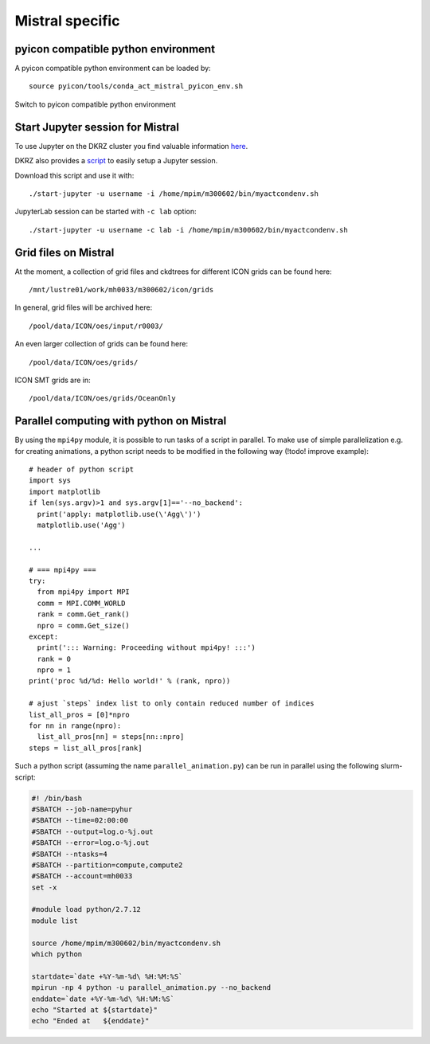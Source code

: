 Mistral specific
----------------

pyicon compatible python environment
^^^^^^^^^^^^^^^^^^^^^^^^^^^^^^^^^^^^

A pyicon compatible python environment can be loaded by::

  source pyicon/tools/conda_act_mistral_pyicon_env.sh

Switch to pyicon compatible python environment

Start Jupyter session for Mistral
^^^^^^^^^^^^^^^^^^^^^^^^^^^^^^^^^

To use Jupyter on the DKRZ cluster you find valuable information `here <https://www.dkrz.de/up/systems/mistral/programming/jupyter-notebook>`_.

DKRZ also provides a `script <https://gitlab.dkrz.de/k202009/ssh_scripts/raw/master/start-jupyter?inline=false>`_ to easily setup a Jupyter session.

Download this script and use it with::

  ./start-jupyter -u username -i /home/mpim/m300602/bin/myactcondenv.sh

JupyterLab session can be started with ``-c lab`` option::

  ./start-jupyter -u username -c lab -i /home/mpim/m300602/bin/myactcondenv.sh

Grid files on Mistral
^^^^^^^^^^^^^^^^^^^^^

At the moment, a collection of grid files and ckdtrees for different ICON grids can be found here::

  /mnt/lustre01/work/mh0033/m300602/icon/grids 

In general, grid files will be archived here::

  /pool/data/ICON/oes/input/r0003/

An even larger collection of grids can be found here::

  /pool/data/ICON/oes/grids/

ICON SMT grids are in::

  /pool/data/ICON/oes/grids/OceanOnly

Parallel computing with python on Mistral
^^^^^^^^^^^^^^^^^^^^^^^^^^^^^^^^^^^^^^^^^

By using the ``mpi4py`` module, it is possible to run tasks of a script in parallel.
To make use of simple parallelization e.g. for creating animations, a python script needs to be modified in the following way (!todo! improve example)::

  # header of python script 
  import sys
  import matplotlib
  if len(sys.argv)>1 and sys.argv[1]=='--no_backend':
    print('apply: matplotlib.use(\'Agg\')')
    matplotlib.use('Agg')

  ...

  # === mpi4py ===
  try:
    from mpi4py import MPI
    comm = MPI.COMM_WORLD
    rank = comm.Get_rank()
    npro = comm.Get_size()
  except:
    print('::: Warning: Proceeding without mpi4py! :::')
    rank = 0
    npro = 1
  print('proc %d/%d: Hello world!' % (rank, npro))

  # ajust `steps` index list to only contain reduced number of indices
  list_all_pros = [0]*npro
  for nn in range(npro):
    list_all_pros[nn] = steps[nn::npro]
  steps = list_all_pros[rank]

Such a python script (assuming the name ``parallel_animation.py``) can be run in parallel using the following slurm-script:

.. code-block:: bash

  #! /bin/bash
  #SBATCH --job-name=pyhur
  #SBATCH --time=02:00:00
  #SBATCH --output=log.o-%j.out
  #SBATCH --error=log.o-%j.out
  #SBATCH --ntasks=4
  #SBATCH --partition=compute,compute2
  #SBATCH --account=mh0033
  set -x
  
  #module load python/2.7.12
  module list
  
  source /home/mpim/m300602/bin/myactcondenv.sh
  which python
  
  startdate=`date +%Y-%m-%d\ %H:%M:%S`
  mpirun -np 4 python -u parallel_animation.py --no_backend
  enddate=`date +%Y-%m-%d\ %H:%M:%S`
  echo "Started at ${startdate}"
  echo "Ended at   ${enddate}"
